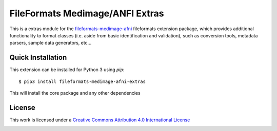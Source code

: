 FileFormats Medimage/ANFI Extras
================================

.. image:: https://github.com/nipype/pydra-afni/actions/workflows/ci-cd.yaml/badge.svg
   :target: https://github.com/nipype/pydra-afni/actions/workflows/ci-cd.yaml


This is a extras module for the `fileformats-medimage-afni <https://github.com/nipype/pydra-afni/>`__
fileformats extension package, which provides additional functionality to format classes (i.e. aside
from basic identification and validation), such as conversion tools, metadata parsers, sample data
generators, etc...


Quick Installation
------------------

This extension can be installed for Python 3 using *pip*::

    $ pip3 install fileformats-medimage-afni-extras

This will install the core package and any other dependencies

License
-------

This work is licensed under a
`Creative Commons Attribution 4.0 International License <http://creativecommons.org/licenses/by/4.0/>`_

.. image:: https://i.creativecommons.org/l/by/4.0/88x31.png
  :target: http://creativecommons.org/licenses/by/4.0/
  :alt: Creative Commons Attribution 4.0 International License
